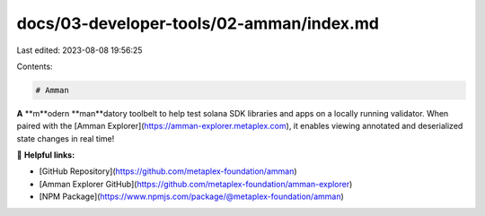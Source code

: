 docs/03-developer-tools/02-amman/index.md
=========================================

Last edited: 2023-08-08 19:56:25

Contents:

.. code-block:: md

    # Amman

**A** **m**odern **man**datory toolbelt to help test solana SDK libraries and apps on a locally running validator. When
paired with the [Amman Explorer](https://amman-explorer.metaplex.com), it enables viewing annotated and deserialized
state changes in real time!

🔗 **Helpful links:**

- [GitHub Repository](https://github.com/metaplex-foundation/amman)
- [Amman Explorer GitHub](https://github.com/metaplex-foundation/amman-explorer)
- [NPM Package](https://www.npmjs.com/package/@metaplex-foundation/amman)



